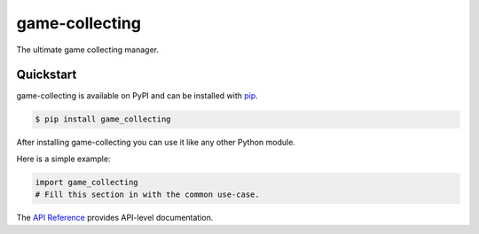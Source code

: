 game-collecting
###############

The ultimate game collecting manager.


Quickstart
==========

game-collecting is available on PyPI and can be installed with `pip <https://pip.pypa.io>`_.

.. code-block:: console

    $ pip install game_collecting

After installing game-collecting you can use it like any other Python module.

Here is a simple example:

.. code-block:: python

    import game_collecting
    # Fill this section in with the common use-case.

The `API Reference <http://game_collecting.readthedocs.io>`_ provides API-level documentation.
